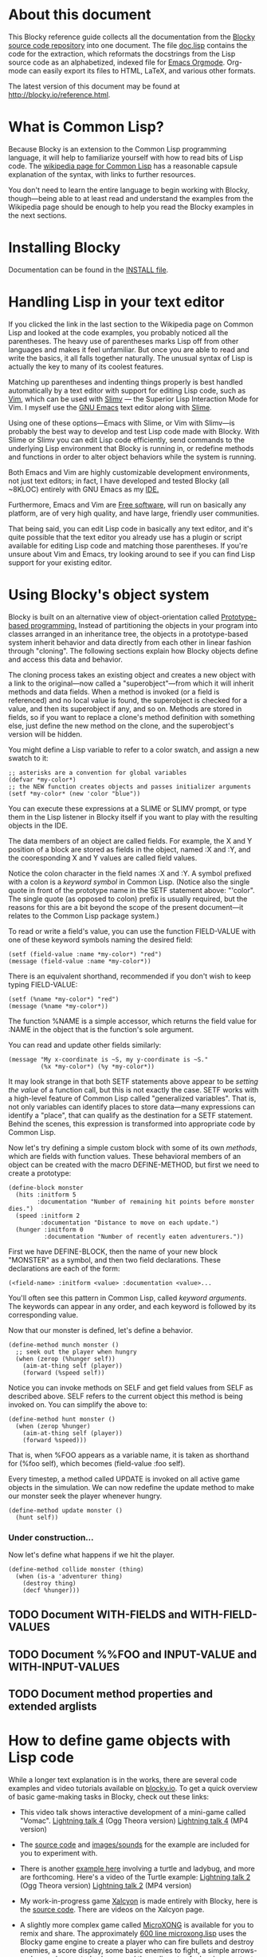 * About this document 
 
This Blocky reference guide collects all the documentation from the 
[[http://github.com/dto/blocky][Blocky source code repository]] into one document. The file [[https://github.com/dto/blocky/blob/master/doc.lisp][doc.lisp]] 
contains the code for the extraction, which reformats the docstrings 
from the Lisp source code as an alphabetized, indexed file for [[http://orgmode.org][Emacs 
Orgmode]]. Org-mode can easily export its files to HTML, LaTeX, and 
various other formats. 
 
The latest version of this document may be found at 
http://blocky.io/reference.html. 
 
* What is Common Lisp? 
 
Because Blocky is an extension to the Common Lisp programming 
language, it will help to familiarize yourself with how to read bits 
of Lisp code. The [[http://en.wikipedia.org/wiki/Common_Lisp][wikipedia page for Common Lisp]] has a reasonable 
capsule explanation of the syntax, with links to further 
resources.  
 
You don't need to learn the entire language to begin working with
Blocky, though---being able to at least read and understand the
examples from the Wikipedia page should be enough to help you read the
Blocky examples in the next sections.
 
* Installing Blocky

Documentation can be found in the [[https://github.com/dto/blocky/blob/master/INSTALL][INSTALL file]].

* Handling Lisp in your text editor 
 
If you clicked the link in the last section to the Wikipedia page on 
Common Lisp and looked at the code examples, you probably noticed all 
the parentheses. The heavy use of parentheses marks Lisp off from 
other languages and makes it feel unfamiliar. But once you are able to 
read and write the basics, it all falls together naturally. The 
unusual syntax of Lisp is actually the key to many of its coolest 
features. 
 
Matching up parentheses and indenting things properly is best handled 
automatically by a text editor with support for editing Lisp code, 
such as [[http://www.vim.org][Vim]], which can be used with [[http://www.vim.org/scripts/script.php?script_id=2531][Slimv]] --- the Superior Lisp 
Interaction Mode for Vim. I myself use the [[http://www.gnu.org/software/emacs][GNU Emacs]] text editor along 
with [[http://common-lisp.net/project/slime/][Slime]].  
 
Using one of these options---Emacs with Slime, or Vim with Slimv---is 
probably the best way to develop and test Lisp code made with 
Blocky. With Slime or Slimv you can edit Lisp code efficiently, send 
commands to the underlying Lisp environment that Blocky is running in, 
or redefine methods and functions in order to alter object behaviors 
while the system is running.  
 
Both Emacs and Vim are highly customizable development environments, 
not just text editors; in fact, I have developed and tested Blocky 
(all ~8KLOC) entirely with GNU Emacs as my [[http://en.wikipedia.org/wiki/Integrated_development_environment][IDE.]] 
 
Furthermore, Emacs and Vim are [[http://en.wikipedia.org/wiki/Free_software][Free software]], will run on basically 
any platform, are of very high quality, and have large, friendly user 
communities. 
 
That being said, you can edit Lisp code in basically any text editor, 
and it's quite possible that the text editor you already use has a 
plugin or script available for editing Lisp code and matching those 
parentheses. If you're unsure about Vim and Emacs, try looking around 
to see if you can find Lisp support for your existing editor. 
 
* Using Blocky's object system
 
Blocky is built on an alternative view of object-orientation called
[[http://en.wikipedia.org/wiki/Prototype-based_programming][Prototype-based programming.]] Instead of partitioning the objects in
your program into classes arranged in an inheritance tree, the objects
in a prototype-based system inherit behavior and data directly from
each other in linear fashion through "cloning". The following sections
explain how Blocky objects define and access this data and behavior.

The cloning process takes an existing object and creates a new object 
with a link to the original---now called a "superobject"---from which 
it will inherit methods and data fields. When a method is invoked (or 
a field is referenced) and no local value is found, the superobject is 
checked for a value, and then its superobject if any, and so 
on. Methods are stored in fields, so if you want to replace a clone's 
method definition with something else, just define the new method on 
the clone, and the superobject's version will be hidden. 

You might define a Lisp variable to refer to a color swatch, and
assign a new swatch to it:

: ;; asterisks are a convention for global variables
: (defvar *my-color*)
: ;; the NEW function creates objects and passes initializer arguments
: (setf *my-color* (new 'color "blue"))

You can execute these expressions at a SLIME or SLIMV prompt, or type
them in the Lisp listener in Blocky itself if you want to play with
the resulting objects in the IDE.

The data members of an object are called fields. For example, the X
and Y position of a block are stored as fields in the object, named :X
and :Y, and the cooresponding X and Y values are called field values.

Notice the colon character in the field names :X and :Y. A symbol
prefixed with a colon is a /keyword symbol/ in Common Lisp. (Notice
also the single quote in front of the prototype name in the SETF
statement above: "'color". The single quote (as opposed to colon)
prefix is usually required, but the reasons for this are a bit beyond
the scope of the present document---it relates to the Common Lisp
package system.)

To read or write a field's value, you can use the function FIELD-VALUE
with one of these keyword symbols naming the desired field:

: (setf (field-value :name *my-color*) "red")
: (message (field-value :name *my-color*))

There is an equivalent shorthand, recommended if you don't wish to
keep typing FIELD-VALUE:

: (setf (%name *my-color*) "red")
: (message (%name *my-color*))

The function %NAME is a simple accessor, which returns the field value
for :NAME in the object that is the function's sole argument.

You can read and update other fields similarly:

: (message "My x-coordinate is ~S, my y-coordinate is ~S."
:          (%x *my-color*) (%y *my-color*))

It may look strange in that both SETF statements above appear to be
/setting the value/ of a function call, but this is not exactly the
case. SETF works with a high-level feature of Common Lisp called
"generalized variables". That is, not only variables can identify
places to store data---many expressions can identify a "place", that
can qualify as the destination for a SETF statement. Behind the
scenes, this expression is transformed into appropriate code by Common
Lisp.

Now let's try defining a simple custom block with some of its own
/methods/, which are fields with function values. These behavioral
members of an object can be created with the macro DEFINE-METHOD, but
first we need to create a prototype:

: (define-block monster
:   (hits :initform 5
:         :documentation "Number of remaining hit points before monster dies.")
:   (speed :initform 2
:          :documentation "Distance to move on each update.")          
:   (hunger :initform 0
:           :documentation "Number of recently eaten adventurers."))
  
First we have DEFINE-BLOCK, then the name of your new block "MONSTER"
as a symbol, and then two field declarations. These declarations are
each of the form:

: (<field-name> :initform <value> :documentation <value>...

You'll often see this pattern in Common Lisp, called /keyword
arguments/. The keywords can appear in any order, and each keyword is
followed by its corresponding value.

Now that our monster is defined, let's define a behavior.

: (define-method munch monster ()
:   ;; seek out the player when hungry
:   (when (zerop (%hunger self))
:     (aim-at-thing self (player))
:     (forward (%speed self))

Notice you can invoke methods on SELF and get field values from SELF
as described above. SELF refers to the current object this method is
being invoked on. You can simplify the above to:

: (define-method hunt monster ()
:   (when (zerop %hunger)
:     (aim-at-thing self (player))
:     (forward %speed)))

That is, when %FOO appears as a variable name, it is taken as
shorthand for (%foo self), which becomes (field-value :foo self).

Every timestep, a method called UPDATE is invoked on all active game
objects in the simulation. We can now redefine the update method to
make our monster seek the player whenever hungry.

: (define-method update monster ()
:   (hunt self))

*** Under construction...

Now let's define what happens if we hit the player.

: (define-method collide monster (thing)
:   (when (is-a 'adventurer thing)
:     (destroy thing)
:     (decf %hunger)))

** TODO Document WITH-FIELDS and WITH-FIELD-VALUES
** TODO Document %%FOO and INPUT-VALUE and WITH-INPUT-VALUES
** TODO Document method properties and extended arglists

* How to define game objects with Lisp code 
 
While a longer text explanation is in the works, there are several
code examples and video tutorials available on [[http://blocky.io][blocky.io]]. To get a
quick overview of basic game-making tasks in Blocky, check out these
links:

 - This video talk shows interactive development of a mini-game called
   "Vomac". [[http://blocky.io/blocky-lightning-talk-4.ogv][Lightning talk 4]] (Ogg Theora version) [[http://blocky.io/blocky-lightning-talk-4.mp4][Lightning talk 4]]
   (MP4 version)

 - The [[https://github.com/dto/blocky/blob/master/vomac/vomac.lisp][source code]] and [[https://github.com/dto/blocky/tree/master/vomac][images/sounds]] for the example are included for
   you to experiment with. 

 - There is another [[https://github.com/dto/blocky/tree/master/turtle][example here]] involving a turtle and ladybug, and
   more are forthcoming. Here's a video of the Turtle example:
   [[http://blocky.io/blocky-lightning-talk-2.ogv][Lightning talk 2]] (Ogg Theora version) [[http://blocky.io/blocky-lightning-talk-2.mp4][Lightning talk 2]] (MP4 version)

 - My work-in-progress game [[http://dto.github.com/notebook/xalcyon.html][Xalcyon]] is made entirely with Blocky, here
   is the [[https://github.com/dto/xalcyon.blocky/blob/master/xalcyon.lisp][source code]]. There are videos on the Xalcyon page.

 - A slightly more complex game called [[https://github.com/dto/microxong][MicroXONG]] is available for you
   to remix and share. The approximately [[https://github.com/dto/microxong/blob/master/microxong.lisp][600 line microxong.lisp]] uses
   the Blocky game engine to create a player who can fire bullets and
   destroy enemies, a score display, some basic enemies to fight, a
   simple arrows-and-spacebar control scheme, and the rudiments of a
   level generator to play with. There are also some remixable
   graphics, music, and sound effects included. You can remix and
   share MicroXONG thanks to the GPL and Creative Commons licenses it
   carries; [[https://github.com/dto/microxong/blob/master/COPYING][see here for more information.]]

 - I'm working on a package with four or five more game skeletons for
   people to expand and remix.

* An overview of the blocks model 

/Note: You can skip this section if you don't need to learn about the GUI
features of Blocky just yet./
 
Blocks are the visual programming elements that programs in the Blocky 
language are built up from. The prototypal block defined in 
BLOCKS.LISP establishes the default properties and behaviors of 
blocks, and the default means of composing individual blocks into 
larger programs. 
 
Blocky programs have some aspects of display trees, in that all blocks 
know how to draw themselves, track the mouse or touchscreen, and 
respond to keyboard input and other events. But these trees have a 
double role as computation structures wherein arbitrary Lisp data can 
flow from block to block---typically from leaf nodes upward to the 
root. In this way Blocky expressions also mimic abstract syntax trees, 
and this makes it possible to create 'visual macros'. 
 
With very few exceptions, all the properties and behaviors of blocks 
may be changed via the prototypal inheritance mechanism (also called 
Traits inheritance) implemented in prototypes.lisp. These changes can 
be made for each prototype that blocks will be `cloned' from. (See 
also the function `clone'.) 
 
Any object defined with `define-block' will inherit certain fields and 
methods from this common base. All the blocks in a Blocky program are 
therefore visually accessible, whether they are in-game entities such 
as monsters or bullets, or menus and buttons used to implement the 
user interface, or still yet, animations to be shown or musical cues 
to be played.  
 
The purpose of this everything-is-a-Blockness is to mimic the 
Lisp-nature, in which everything is a symbolic expression. Like Lisp 
expressions, all blocks have a computed value---some piece of Lisp 
data considered as the result of the entire block. This value is 
returned by the block method `evaluate' and different blocks can 
override these methods to control evaluation.  
 
Also like Lisp expressions, Blocks are designed to be composed with 
each other in a tree-structure of arbitrary depth. A block's 'child 
nodes' are stored in a list called %INPUTS. (As in the prototypes 
example above, the percent-sign prefix refers to a field value of the 
current object.)  The choice of the word `inputs' for the name of 
this field reflects the idea of Blocks as nodes in a data-flow tree 
where each node controls the computation of the results it needs from 
its child blocks. Accordingly the computed values of the child 
blocks (if any) are stored in a similar list called %RESULTS, and by 
default this field is filled with the values of calling EVALUATE on 
the corresponding child blocks in %INPUTS. How a given object 
implements the EVALUATE method will influence whether and when that 
object's %INPUTS are themselves evaluated, as with a Lisp macro. 
 
Similarly, methods like DRAW can decide how, whether, and when to draw 
a block's children; the method LAYOUT controls the placement and 
sizing of a Block and its children, and HIT enables customization of 
the way mouse movements and clicks are assigned to individual objects. 
 
Mouse response (drag-and-drop) and analog joystick support are 
controlled by `on-point', `on-press', `on-release', `on-tap', and many 
other methods. Other input events (usually from the keyboard or other 
controllers) are bound with `bind-event' and simliar methods, and 
handled by the method `on-event' when triggered. The choice of how to 
propagate events down the tree may be determined dynamically at each 
and every node of the tree, with full polymorphism available at all 
times to influence dataflow, event handling, layout, positioning, 
graphical rendering, and hit-testing. In other words, despite Blocks 
all having many universal methods and properties in common, nothing is 
sacred; everything can be redefined at every step, since the blocks 
themselves control the computation. See also shell.lisp. 
 
Blocky programs also have the quality of `liveness'; everything can be 
interacted with, and objects are always ready to react to events and 
display information to the user. (In fact, all blocks can behave as 
sprites in Blocky.) Processes that occur over time may be implemented 
as repeated computations whose updating occurs during the method 
`on-update' at some user-requested frequency. A simple event scheduler 
is also built in to the base block; see `add-task', `remove-task' 
`later', `later-at', `later-while'. 
 
For more on the topic of `liveness' and directness, see this research 
paper about Self Morphic: 
 
http://selflanguage.org/documentation/published/directness.html 
 
Where applicable, Blocky programs may be compiled into equivalent Lisp 
programs with fewer blocks (or even without blocks at all.) The method 
`recompile' is a counterpart to `evaluate', and allows each block 
to control how the Blockyness can be compiled away. 
 
Blocks are easily serializable with the functions `serialize' and 
`deserialize'. (Hash tables and arbitrary Blocky objects are 
supported, but otherwise all field values must print readably.)  Every 
block has a UUID (univerally unique identifier) which survives the 
deep freeze of serialization. 
 
The `halo' is a feature borrowed from Squeak Morphic; an array of 
pop-up interactive `handles' that surround a given onscreen object, 
allowing the user to inspect or resize or delete or otherwise interact 
with the object. See also halo.lisp. 
 
Block appearance may be defined with arbitrary OpenGL. Hardware 
acceleration is strongly recommended for using Blocky. 
 
Blocks are user-programmable, in that visual `message' blocks allow 
any block method to be invoked interactively, with point-and-click 
control over its argument values as well as being able to choose the 
recipient of the message. 
 
Messages and lists are among a number of basic utility blocks defined 
in library.lisp and listener.lisp. 
